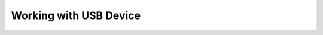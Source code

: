 Working with USB Device
=======================

.. astutus_dyn_include:: app/usb/device/nodepath/index.html


.. astutus_dyn_link:: /astutus/app/usb/device/nodepath/index.html

.. astutus_dyn_destination:: app/usb/device/nodepath/styled_index.html

.. astutus_dyn_bookmark:: USB Device - /astutus/app/device/<nodepath>

.. astutus_dyn_breadcrumb:: <nodepath>